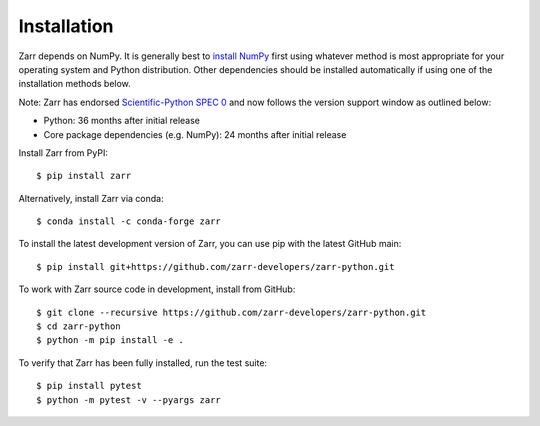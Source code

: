 Installation
============

Zarr depends on NumPy. It is generally best to `install NumPy
<https://numpy.org/doc/stable/user/install.html>`_ first using whatever method is most
appropriate for your operating system and Python distribution. Other dependencies should be
installed automatically if using one of the installation methods below.

Note: Zarr has endorsed `Scientific-Python SPEC 0 <https://scientific-python.org/specs/spec-0000/>`_ and now follows the version support window as outlined below: 

- Python: 36 months after initial release
- Core package dependencies (e.g. NumPy): 24 months after initial release

Install Zarr from PyPI::

    $ pip install zarr

Alternatively, install Zarr via conda::

    $ conda install -c conda-forge zarr

To install the latest development version of Zarr, you can use pip with the
latest GitHub main::

    $ pip install git+https://github.com/zarr-developers/zarr-python.git

To work with Zarr source code in development, install from GitHub::

    $ git clone --recursive https://github.com/zarr-developers/zarr-python.git
    $ cd zarr-python
    $ python -m pip install -e .

To verify that Zarr has been fully installed, run the test suite::

    $ pip install pytest
    $ python -m pytest -v --pyargs zarr
